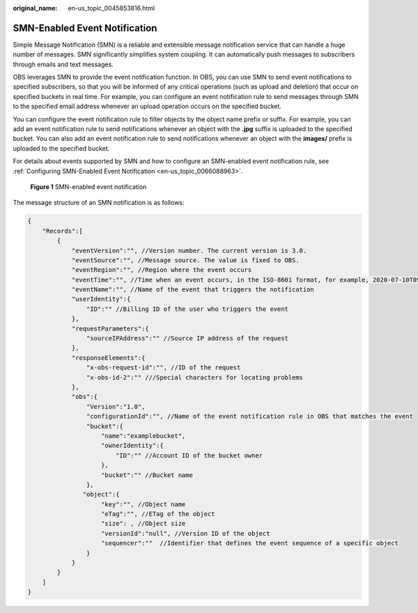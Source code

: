 :original_name: en-us_topic_0045853816.html

.. _en-us_topic_0045853816:

SMN-Enabled Event Notification
==============================

Simple Message Notification (SMN) is a reliable and extensible message notification service that can handle a huge number of messages. SMN significantly simplifies system coupling. It can automatically push messages to subscribers through emails and text messages.

OBS leverages SMN to provide the event notification function. In OBS, you can use SMN to send event notifications to specified subscribers, so that you will be informed of any critical operations (such as upload and deletion) that occur on specified buckets in real time. For example, you can configure an event notification rule to send messages through SMN to the specified email address whenever an upload operation occurs on the specified bucket.

You can configure the event notification rule to filter objects by the object name prefix or suffix. For example, you can add an event notification rule to send notifications whenever an object with the **.jpg** suffix is uploaded to the specified bucket. You can also add an event notification rule to send notifications whenever an object with the **images/** prefix is uploaded to the specified bucket.

For details about events supported by SMN and how to configure an SMN-enabled event notification rule, see :ref:`Configuring SMN-Enabled Event Notification <en-us_topic_0066088963>`.


.. figure:: /_static/images/en-us_image_0136295107.png
   :alt: **Figure 1** SMN-enabled event notification

   **Figure 1** SMN-enabled event notification

The message structure of an SMN notification is as follows:

.. code-block::

   {
       "Records":[
           {
               "eventVersion":"", //Version number. The current version is 3.0.
               "eventSource":"", //Message source. The value is fixed to OBS.
               "eventRegion":"", //Region where the event occurs
               "eventTime":"", //Time when an event occurs, in the ISO-8601 format, for example, 2020-07-10T09:24:11.418Z
               "eventName":"", //Name of the event that triggers the notification
               "userIdentity":{
                   "ID":"" //Billing ID of the user who triggers the event
               },
               "requestParameters":{
                   "sourceIPAddress":"" //Source IP address of the request
               },
               "responseElements":{
                   "x-obs-request-id":"", //ID of the request
                   "x-obs-id-2":"" ///Special characters for locating problems
               },
               "obs":{
                   "Version":"1.0",
                   "configurationId":"", //Name of the event notification rule in OBS that matches the event
                   "bucket":{
                       "name":"examplebucket",
                       "ownerIdentity":{
                           "ID":"" //Account ID of the bucket owner
                       },
                       "bucket":"" //Bucket name
                   },
                  "object":{
                       "key":"", //Object name
                       "eTag":"", //ETag of the object
                       "size": , //Object size
                       "versionId":"null", //Version ID of the object
                       "sequencer":""  //Identifier that defines the event sequence of a specific object
                   }
               }
           }
       ]
   }
